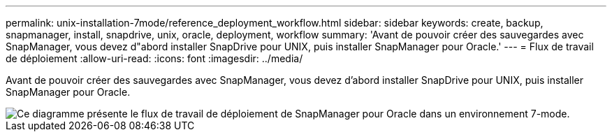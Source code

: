---
permalink: unix-installation-7mode/reference_deployment_workflow.html 
sidebar: sidebar 
keywords: create, backup, snapmanager, install, snapdrive, unix, oracle, deployment, workflow 
summary: 'Avant de pouvoir créer des sauvegardes avec SnapManager, vous devez d"abord installer SnapDrive pour UNIX, puis installer SnapManager pour Oracle.' 
---
= Flux de travail de déploiement
:allow-uri-read: 
:icons: font
:imagesdir: ../media/


[role="lead"]
Avant de pouvoir créer des sauvegardes avec SnapManager, vous devez d'abord installer SnapDrive pour UNIX, puis installer SnapManager pour Oracle.

image::../media/deployment_workflow_smo_7mode_c1.gif[Ce diagramme présente le flux de travail de déploiement de SnapManager pour Oracle dans un environnement 7-mode.]
